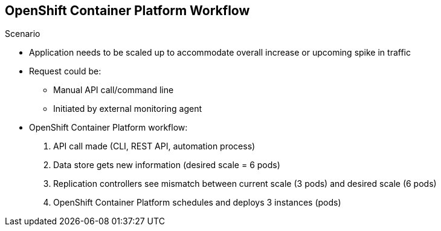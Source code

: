 == OpenShift Container Platform Workflow

.Scenario
* Application needs to be scaled up to accommodate overall increase or upcoming
 spike in traffic
* Request could be:
** Manual API call/command line
** Initiated by external monitoring agent

* OpenShift Container Platform workflow:
. API call made (CLI, REST API, automation process)
. Data store gets new information (desired scale = 6 pods)
. Replication controllers see mismatch between current scale (3 pods) and
desired scale (6 pods)
. OpenShift Container Platform schedules and deploys 3 instances (pods)


ifdef::showscript[]

=== Transcript

Put simply, OpenShift Container Platform manages its workflow as follows:

. Users or automation make calls to the REST API (using the web console, command
   line, or any other method) to change the state of the system.
. OpenShift Container Platform periodically checks to see what system state the call
 wants.
. OpenShift Container Platform then works to bring the other parts of the system into
sync with the desired state.

For example: Say an OpenShift Container Platform 3 user predicts a spike in traffic
 before a holiday or major sports event.
The user wants to spin up more pods of a specific service/application to
 accommodate the additional traffic.

The application has three pods running, and the user wants to double that
 number, to six running pods, as a pre-emptive measure.

The user uses the web console, CLI, or other method to make a call to the master
 stating that the application should have six instances.

The Master updates the data store with the new information that the desired
 scale is six running pods.

On the next sync loop, the replication controllers determine that the current
 scale of three running pods does not match the desired scale of six running
  pods.

OpenShift Container Platform then schedules three more instances and places them for
 deployment.


endif::showscript[]
